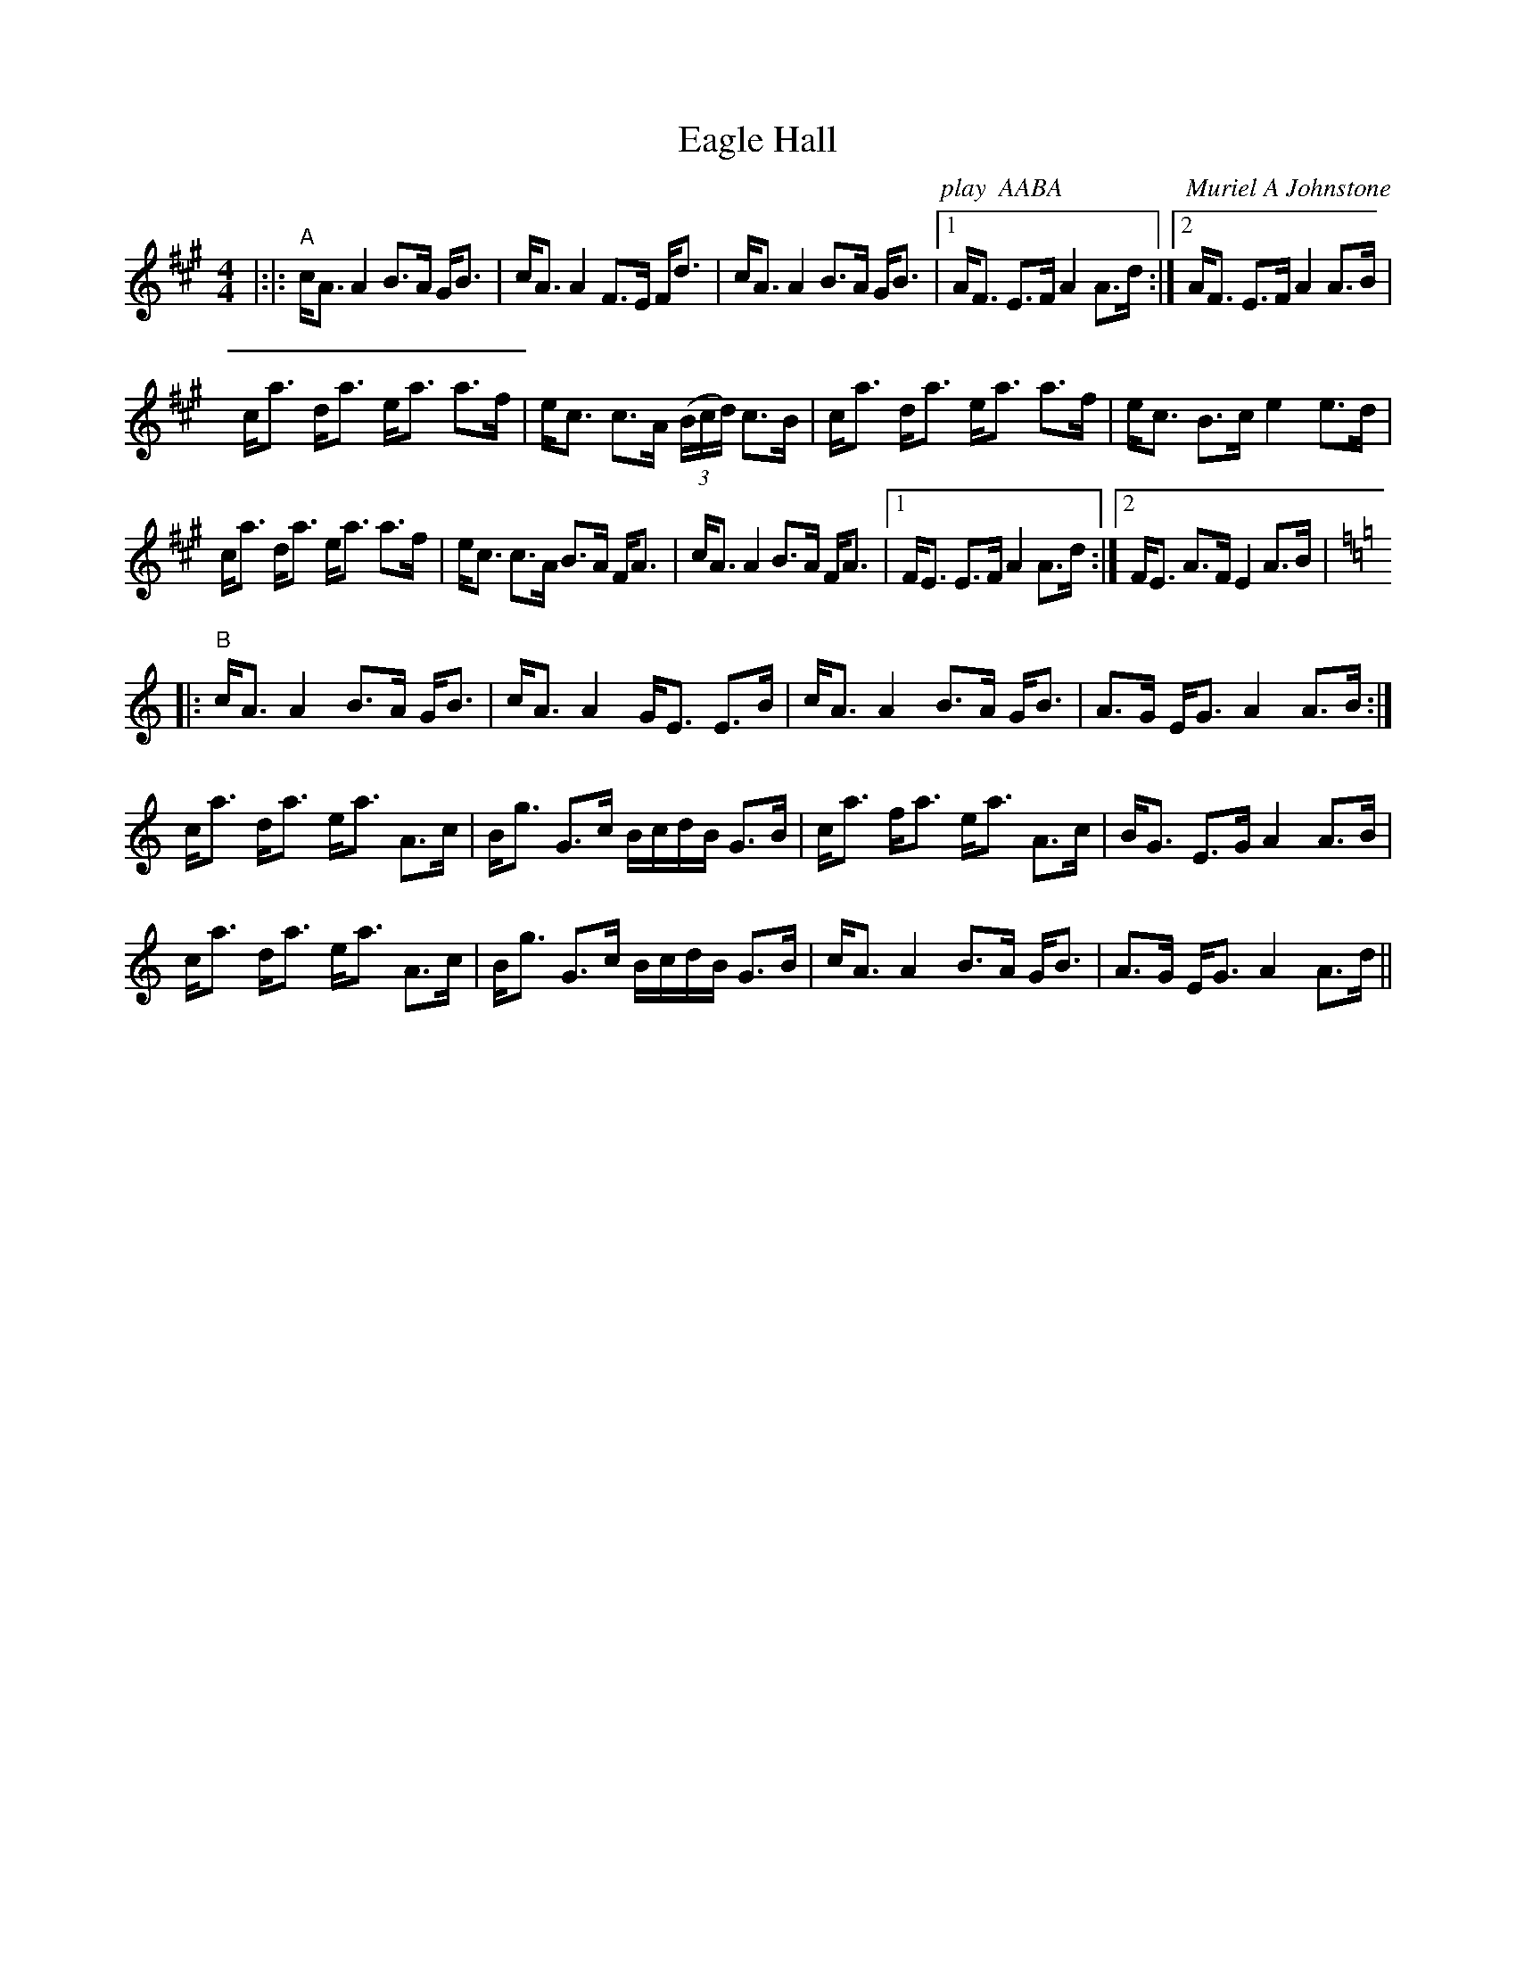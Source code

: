 X:1
T: Eagle Hall
C:play  AABA                   Muriel A Johnstone
R:Strathspey
%Q: 128
K:A
M:4/4
L:1/16
|:|:"A"cA3 A4 B3A GB3|cA3 A4 F3E Fd3|cA3 A4 B3A GB3|1AF3 E3F A4 A3d:|2AF3 E3F A4 A3B|
ca3 da3 ea3 a3f|ec3 c3A ((3Bcd) c3B|ca3 da3 ea3 a3f|ec3 B3c e4 e3d|
ca3 da3 ea3 a3f|ec3 c3A B3A FA3|cA3 A4 B3A FA3|1FE3 E3F A4 A3d:|2FE3 A3F E4 A3B|
K:Am
|:"B"cA3 A4 B3A GB3|cA3 A4 GE3 E3B|cA3 A4 B3A GB3|A3G EG3 A4 A3B:|
ca3 da3 ea3 A3c|Bg3 G3c BcdB G3B|ca3 fa3 ea3 A3c|BG3 E3G A4 A3B|
ca3 da3 ea3 A3c|Bg3 G3c BcdB G3B|cA3 A4 B3A GB3|A3G EG3 A4 A3d||
